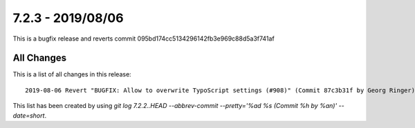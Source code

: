 7.2.3 - 2019/08/06
==================

.. only:: html

   .. contents::
        :local:
        :depth: 3



This is a bugfix release and reverts commit 095bd174cc5134296142fb3e969c88d5a3f741af

All Changes
-----------
This is a list of all changes in this release: ::

    2019-08-06 Revert "BUGFIX: Allow to overwrite TypoScript settings (#908)" (Commit 87c3b31f by Georg Ringer)


This list has been created by using `git log 7.2.2..HEAD --abbrev-commit --pretty='%ad %s (Commit %h by %an)' --date=short`.
